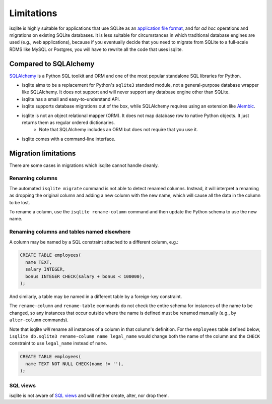 Limitations
===========

isqlite is highly suitable for applications that use SQLite as an `application file format <https://sqlite.org/appfileformat.html>`_, and for *ad hoc* operations and migrations on existing SQLite databases. It is less suitable for circumstances in which traditional database engines are used (e.g., web applications), because if you eventually decide that you need to migrate from SQLite to a full-scale RDMS like MySQL or Postgres, you will have to rewrite all the code that uses isqlite.


Compared to SQLAlchemy
----------------------

`SQLAlchemy <https://www.sqlalchemy.org/>`_ is a Python SQL toolkit and ORM and one of the most popular standalone SQL libraries for Python.

- isqlite aims to be a replacement for Python's ``sqlite3`` standard module, not a general-purpose database wrapper like SQLAlchemy. It does not support and will never support any database engine other than SQLite.
- isqlite has a small and easy-to-understand API.
- isqlite supports database migrations out of the box, while SQLAlchemy requires using an extension like `Alembic <https://alembic.sqlalchemy.org/en/latest/>`_.
- isqlite is not an object relational mapper (ORM). It does not map database row to native Python objects. It just returns them as regular ordered dictionaries.
    - Note that SQLAlchemy includes an ORM but does not require that you use it.
- isqlite comes with a command-line interface.


Migration limitations
---------------------

There are some cases in migrations which isqlite cannot handle cleanly.

Renaming columns
^^^^^^^^^^^^^^^^

The automated ``isqlite migrate`` command is not able to detect renamed columns. Instead, it will interpret a renaming as dropping the original column and adding a new column with the new name, which will cause all the data in the column to be lost.

To rename a column, use the ``isqlite rename-column`` command and then update the Python schema to use the new name.


Renaming columns and tables named elsewhere
^^^^^^^^^^^^^^^^^^^^^^^^^^^^^^^^^^^^^^^^^^^

A column may be named by a SQL constraint attached to a different column, e.g.:

.. code-block:: sql

   CREATE TABLE employees(
     name TEXT,
     salary INTEGER,
     bonus INTEGER CHECK(salary + bonus < 100000),
   );

And similarly, a table may be named in a different table by a foreign-key constraint.

The ``rename-column`` and ``rename-table`` commands do not check the entire schema for instances of the name to be changed, so any instances that occur outside where the name is defined must be renamed manually (e.g., by ``alter-column`` commands).

Note that isqlite *will* rename all instances of a column in that column's definition. For the ``employees`` table defined below, ``isqlite db.sqlite3 rename-column name legal_name`` would change both the name of the column and the ``CHECK`` constraint to use ``legal_name`` instead of ``name``.

.. code-block:: sql

   CREATE TABLE employees(
     name TEXT NOT NULL CHECK(name != ''),
   );


SQL views
^^^^^^^^^

isqlite is not aware of `SQL views <https://sqlite.org/lang_createview.html>`_ and will neither create, alter, nor drop them.
